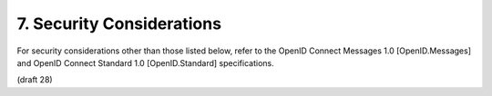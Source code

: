 7.  Security Considerations
================================================

For security considerations other than those listed below, refer to the OpenID Connect Messages 1.0 [OpenID.Messages] and OpenID Connect Standard 1.0 [OpenID.Standard] specifications.

(draft 28)

